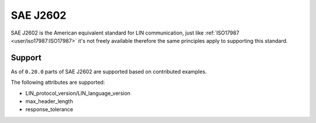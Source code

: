 SAE J2602
=========

SAE J2602 is the American equivalent standard for LIN communication, just like
:ref:`ISO17987 <user/iso17987:ISO17987>` it's not freely available therefore the same principles
apply to supporting this standard.

Support
-------

As of ``0.20.0`` parts of SAE J2602 are supported based on contributed examples.

The following attributes are supported:

* LIN_protocol_version/LIN_language_version
* max_header_length
* response_tolerance

